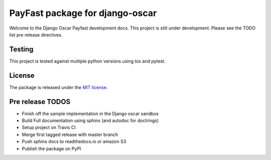 ================================
PayFast package for django-oscar
================================

Welcome to the Django Oscar Payfast development docs. This project is still under development. Please see the
TODO list pre release directives.

Testing
-------
This project is tested against multiple python versions using tox and pytest.


License
-------

The package is released under the `MIT license`_.

.. _`MIT license`: https://github.com/zengoma/django-oscar-payfast/blob/master/LICENSE


Pre release TODOS
------------------

- Finish off the sample implementation in the Django oscar sandbox
- Build Full documentation using sphinx (and autodoc for doctrings)
- Setup project on Travis CI
- Merge first tagged release with master branch
- Push sphinx docs to readthedocs.io or amazon S3
- Publish the package on PyPI